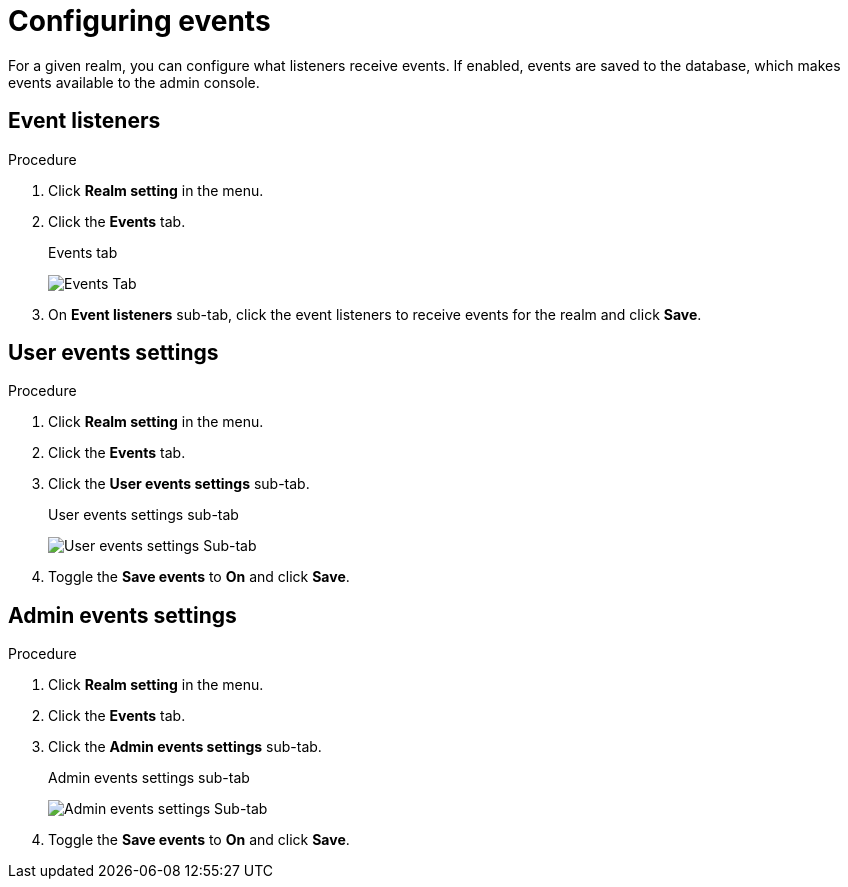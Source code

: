 [[_events]]
= Configuring events

For a given realm, you can configure what listeners receive events. If enabled, events are saved to the database, which makes events available to the admin console.

== Event listeners

.Procedure

. Click *Realm setting* in the menu.

. Click the *Events* tab.
+
.Events tab
image:{project_images}/events-tab.png[Events Tab]

. On *Event listeners* sub-tab, click the event listeners to receive events for the realm and click *Save*.

== User events settings

.Procedure

. Click *Realm setting* in the menu.

. Click the *Events* tab.

. Click the *User events settings* sub-tab.
+
.User events settings sub-tab
image:{project_images}/user-events-settings.png[User events settings Sub-tab]

. Toggle the *Save events* to *On* and click *Save*.


== Admin events settings

.Procedure

. Click *Realm setting* in the menu.

. Click the *Events* tab.

. Click the *Admin events settings* sub-tab.
+
.Admin events settings sub-tab
image:{project_images}/admins-events-settings.png[Admin events settings Sub-tab]

. Toggle the *Save events* to *On* and click *Save*.